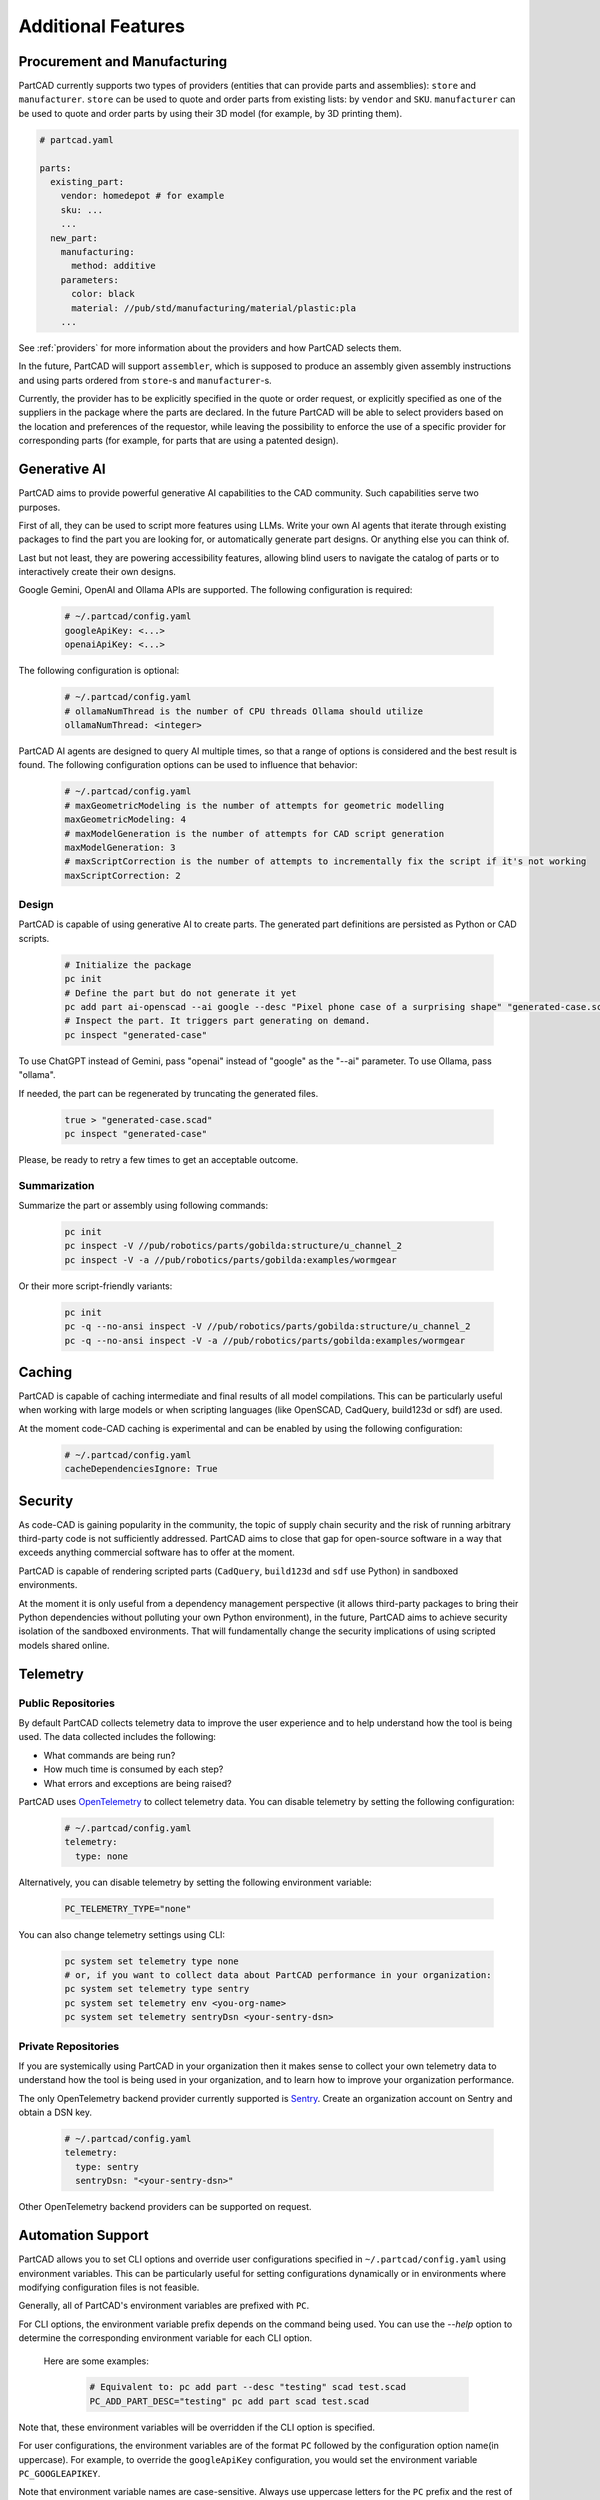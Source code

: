 Additional Features
###################

=============================
Procurement and Manufacturing
=============================

PartCAD currently supports two types of providers (entities that can provide
parts and assemblies): ``store`` and ``manufacturer``.
``store`` can be used to quote and order parts from existing lists:
by ``vendor`` and ``SKU``.
``manufacturer`` can be used to quote and order parts by using their 3D model
(for example, by 3D printing them).

.. code-block:: yaml

  # partcad.yaml

  parts:
    existing_part:
      vendor: homedepot # for example
      sku: ...
      ...
    new_part:
      manufacturing:
        method: additive
      parameters:
        color: black
        material: //pub/std/manufacturing/material/plastic:pla
      ...

See :ref:`providers` for more information about the providers and how PartCAD selects them.

In the future, PartCAD will support ``assembler``, which is supposed to produce
an assembly given assembly instructions and using parts ordered from
``store``-s and ``manufacturer``-s.

Currently, the provider has to be explicitly specified in the quote or order
request, or explicitly specified as one of the suppliers in the package where
the parts are declared. In the future PartCAD will be able to select providers
based on the location and preferences of the requestor, while leaving the
possibility to enforce the use of a specific provider for corresponding parts
(for example, for parts that are using a patented design).

=============
Generative AI
=============

PartCAD aims to provide powerful generative AI capabilities to the CAD community.
Such capabilities serve two purposes.

First of all, they can be used to script more features using LLMs.
Write your own AI agents that iterate through existing packages
to find the part you are looking for, or automatically generate part designs.
Or anything else you can think of.

Last but not least, they are powering accessibility features,
allowing blind users to navigate the catalog of parts or to interactively
create their own designs.

Google Gemini, OpenAI and Ollama APIs are supported.
The following configuration is required:

  .. code-block:: yaml

    # ~/.partcad/config.yaml
    googleApiKey: <...>
    openaiApiKey: <...>

The following configuration is optional:

  .. code-block:: yaml

    # ~/.partcad/config.yaml
    # ollamaNumThread is the number of CPU threads Ollama should utilize
    ollamaNumThread: <integer>

PartCAD AI agents are designed to query AI multiple times,
so that a range of options is considered and the best result is found.
The following configuration options can be used to influence that behavior:

  .. code-block:: yaml

    # ~/.partcad/config.yaml
    # maxGeometricModeling is the number of attempts for geometric modelling
    maxGeometricModeling: 4
    # maxModelGeneration is the number of attempts for CAD script generation
    maxModelGeneration: 3
    # maxScriptCorrection is the number of attempts to incrementally fix the script if it's not working
    maxScriptCorrection: 2


Design
------

PartCAD is capable of using generative AI to create parts.
The generated part definitions are persisted as Python or CAD scripts.

  .. code-block:: bash

    # Initialize the package
    pc init
    # Define the part but do not generate it yet
    pc add part ai-openscad --ai google --desc "Pixel phone case of a surprising shape" "generated-case.scad"
    # Inspect the part. It triggers part generating on demand.
    pc inspect "generated-case"

To use ChatGPT instead of Gemini, pass "openai" instead of "google" as the "--ai" parameter.
To use Ollama, pass "ollama".

If needed, the part can be regenerated by truncating the generated files.

  .. code-block:: bash

    true > "generated-case.scad"
    pc inspect "generated-case"

Please, be ready to retry a few times to get an acceptable outcome.

Summarization
-------------

Summarize the part or assembly using following commands:

  .. code-block:: bash

    pc init
    pc inspect -V //pub/robotics/parts/gobilda:structure/u_channel_2
    pc inspect -V -a //pub/robotics/parts/gobilda:examples/wormgear

Or their more script-friendly variants:

  .. code-block:: bash

    pc init
    pc -q --no-ansi inspect -V //pub/robotics/parts/gobilda:structure/u_channel_2
    pc -q --no-ansi inspect -V -a //pub/robotics/parts/gobilda:examples/wormgear

.. _caching:

=======
Caching
=======

PartCAD is capable of caching intermediate and final results of all model compilations.
This can be particularly useful when working with large models or when scripting languages
(like OpenSCAD, CadQuery, build123d or sdf) are used.

At the moment code-CAD caching is experimental and can be enabled by using the following configuration:

  .. code-block:: yaml

    # ~/.partcad/config.yaml
    cacheDependenciesIgnore: True

========
Security
========

As code-CAD is gaining popularity in the community, the topic of supply chain
security and the risk of running arbitrary third-party code is not sufficiently
addressed. PartCAD aims to close that gap for open-source software in a way
that exceeds anything commercial software has to offer at the moment.

PartCAD is capable of rendering scripted parts
(``CadQuery``, ``build123d`` and ``sdf`` use Python) in sandboxed environments.

At the moment it is only useful from a dependency management perspective
(it allows third-party packages to bring their Python dependencies without
polluting your own Python environment),
in the future, PartCAD aims to achieve security isolation of the sandboxed
environments. That will fundamentally change the security implications of using
scripted models shared online.

=========
Telemetry
=========

Public Repositories
-------------------

By default PartCAD collects telemetry data to improve the user experience and to help
understand how the tool is being used. The data collected includes the
following:

- What commands are being run?
- How much time is consumed by each step?
- What errors and exceptions are being raised?

PartCAD uses `OpenTelemetry <https://opentelemetry.io/>`_ to collect telemetry data.
You can disable telemetry by setting the following configuration:

  .. code-block:: yaml

    # ~/.partcad/config.yaml
    telemetry:
      type: none

Alternatively, you can disable telemetry by setting the following environment variable:

  .. code-block:: bash

    PC_TELEMETRY_TYPE="none"

You can also change telemetry settings using CLI:

  .. code-block:: bash

    pc system set telemetry type none
    # or, if you want to collect data about PartCAD performance in your organization:
    pc system set telemetry type sentry
    pc system set telemetry env <you-org-name>
    pc system set telemetry sentryDsn <your-sentry-dsn>

Private Repositories
--------------------

If you are systemically using PartCAD in your organization then it makes sense
to collect your own telemetry data to understand how the tool is being
used in your organization, and to learn how to improve your organization performance.

The only OpenTelemetry backend provider currently supported is `Sentry <https://sentry.io/>`_.
Create an organization account on Sentry and obtain a DSN key.

  .. code-block:: yaml

    # ~/.partcad/config.yaml
    telemetry:
      type: sentry
      sentryDsn: "<your-sentry-dsn>"

Other OpenTelemetry backend providers can be supported on request.

==================
Automation Support
==================

PartCAD allows you to set CLI options and override user configurations specified in
``~/.partcad/config.yaml`` using environment variables. This can be particularly
useful for setting configurations dynamically or in environments where modifying
configuration files is not feasible.

Generally, all of PartCAD's environment variables are prefixed with ``PC``.

For CLI options, the environment variable prefix depends on the command being
used. You can use the `--help` option to determine the corresponding environment
variable for each CLI option.

    Here are some examples:

      .. code-block:: bash

        # Equivalent to: pc add part --desc "testing" scad test.scad
        PC_ADD_PART_DESC="testing" pc add part scad test.scad

Note that, these environment variables will be overridden if the CLI option is specified.

For user configurations, the environment variables are of the format ``PC`` followed by the
configuration option name(in uppercase). For example, to override the ``googleApiKey`` configuration,
you would set the environment variable ``PC_GOOGLEAPIKEY``.

Note that environment variable names are case-sensitive. Always use uppercase letters
for the ``PC`` prefix and the rest of the variable name, as shown in the examples above.

In this case, these environment variables will take precedence over the values specified in
``~/.partcad/config.yaml``.

==========================
Flexible Git Configuration
==========================

By default, PartCAD uses the system's Git configuration when importing packages
using git. If you want to override these configurations, you can add your
overrides in ``~/.partcad/config.yaml`` as shown below:

  .. code-block:: yaml

    # ~/.partcad/config.yaml
    git:
      config:
        "user.name": "John Doe"
        "user.email": "johndoe@example.com"
        ...

Cloning over SSH is faster and more reliable because it uses an efficient
protocol with lower overhead, supports compression, and maintains stable
connections via key-based authentication. SSH avoids HTTPS rate limits,
handles firewalls better, and eliminates credential prompts, making it
ideal for large repositories or frequent interactions.

If you have SSH keys configured then you can add the following
to the ~/.partcad/config.yaml:

  .. code-block:: yaml

    # ~/.partcad/config.yaml
    dependencies:
      overrides:
        url:
          "git@github.com:": "https://github.com/"

===================================
Personally Identifiable Information
===================================

The user section in ``~/.partcad/config.yaml`` defines the default personal
and contact details used throughout the system. These details include
the user's name, email, phone number, company, and address information.

  .. code-block:: yaml

    # ~/.partcad/config.yaml
    user:
        firstName: <...>
        lastName: <...>
        email: <...>
        phone: <...>
        company: <...>
        line1: <...>
        line2: <(optional)>
        countryCode: US
        stateCode: <...>
        zipCode: <...>
        city: <...>

Address Configuration
---------------------

Users can override any details from the user section
by specifying shippingAddress and billingAddress separately.

  .. code-block:: yaml

    # ~/.partcad/config.yaml
    user: # Default user details (includes firstName, lastName, email, phone, company, address, etc.)

    shippingAddress:  # Optional, overrides user details for shipping
        firstName: <(optional)>
        lastName: <(optional)>
        phone: <(optional)>
        company: <(optional)>
        line1: <(optional)>
        line2: <(optional)>
        countryCode: <(optional)>
        stateCode: <(optional)>
        zipCode: <(optional)>
        city: <(optional)>

    billingAddress:  # Optional, overrides user details for billing
        firstName: <(optional)>
        lastName: <(optional)>
        phone: <(optional)>
        company: <(optional)>
        line1: <(optional)>
        line2: <(optional)>
        countryCode: <(optional)>
        stateCode: <(optional)>
        zipCode: <(optional)>
        city: <(optional)>

**Override Behavior**

- If shippingAddress is not specified, the system will use the user details for shipping.
- If billingAddress is not specified, the system will use the user details for billing.
- If shippingAddress or billingAddress is provided, it completely replaces the corresponding fields from user.

This setup allows full customization of shipping and billing details,
supporting scenarios where items need to be sent to different recipients or addresses.


=======================
Parameter Configuration
=======================

The configuration file (``~/.partcad/config.yaml``) allows users to define
reusable parameters, which can be accessed dynamically within the provider configurations.

In ``~/.partcad/config.yaml``, parameters are stored under a parameters section.

Example:

  .. code-block:: yaml

    # ~/.partcad/config.yaml
    parameters:
      object_id:
        <parameter name>: <parameter value>


Object IDs are used to reference different
types of objects within a package, such as sketches, parts,
assemblies, scenes, interfaces, and providers.


Accessing Parameters in Providers
---------------------------------

In the providers section, parameters can be referenced dynamically
using a function ``get_from_config()``, ensuring that sensitive
or reusable values (e.g., API keys, URLs) do not need to be
hardcoded multiple times.

Example:

  .. code-block:: yaml

    # ~/.partcad/config.yaml
    providers:
      <provider name>:
        type: <store|manufacturer|enrich>
        url: <...>
        parameters:
          url:
            type: string
            default: {{ get_from_config() }}
